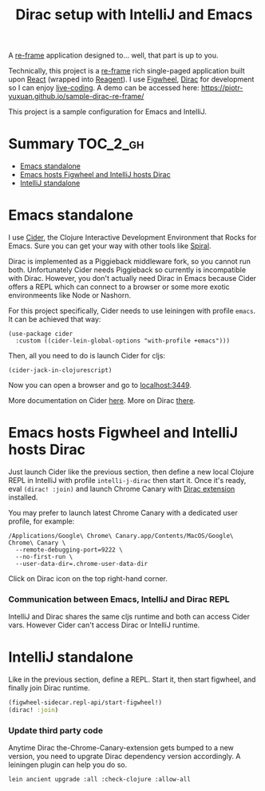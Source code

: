 #+TITLE: Dirac setup with IntelliJ and Emacs

A [[https://github.com/Day8/re-frame][re-frame]] application designed to... well, that part is up to you.

Technically, this project is a [[https://github.com/Day8/re-frame][re-frame]] rich single-paged application
built upon [[https://facebook.github.io/react/][React]] (wrapped into [[http://reagent-project.github.io/][Reagent]]). I use [[https://github.com/bhauman/lein-figwheel][Figwheel]], [[https://github.com/binaryage/dirac][Dirac]] for
development so I can enjoy [[https://en.wikipedia.org/wiki/Live_coding][live-coding]]. A demo can be accessed here:
[[https://piotr-yuxuan.github.io/sample-dirac-re-frame/]]

This project is a sample configuration for Emacs and IntelliJ.

* Summary                                                          :TOC_2_gh:
- [[#emacs-standalone][Emacs standalone]]
- [[#emacs-hosts-figwheel-and-intellij-hosts-dirac][Emacs hosts Figwheel and IntelliJ hosts Dirac]]
- [[#intellij-standalone][IntelliJ standalone]]

* Emacs standalone

I use [[https://github.com/clojure-emacs/cider][Cider]], the Clojure Interactive Development Environment that
Rocks for Emacs. Sure you can get your way with other tools like
[[https://github.com/Unrepl/spiral][Spiral]].

Dirac is implemented as a Piggieback middleware fork, so you cannot
run both. Unfortunately Cider needs Piggieback so currently is
incompatible with Dirac. However, you don't actually need Dirac in
Emacs because Cider offers a REPL which can connect to a browser or
some more exotic environmeents like Node or Nashorn.

For this project specifically, Cider needs to use leiningen with
profile ~emacs~. It can be achieved that way:

#+BEGIN_SRC elisp
  (use-package cider
    :custom ((cider-lein-global-options "with-profile +emacs")))
#+END_SRC

Then, all you need to do is launch Cider for cljs:

#+BEGIN_SRC elisp
  (cider-jack-in-clojurescript)
#+END_SRC

Now you can open a browser and go to [[http://localhost:3449][localhost:3449]].

More documentation on Cider [[https://cider.readthedocs.io/en/latest/up_and_running/#browser-connected-clojurescript-repl][here]]. More on Dirac [[https://github.com/binaryage/dirac/blob/1035a3afb9b969a835f59f9dbadb0ad4da812a34/docs/installation.md][there]].
* Emacs hosts Figwheel and IntelliJ hosts Dirac

Just launch Cider like the previous section, then define a new local
Clojure REPL in IntelliJ with profile ~intelli-j-dirac~ then start
it. Once it's ready, eval ~(dirac! :join)~ and launch Chrome Canary
with [[https://chrome.google.com/webstore/detail/dirac-devtools/kbkdngfljkchidcjpnfcgcokkbhlkogi][Dirac extension]] installed.

You may prefer to launch latest Chrome Canary with a dedicated user
profile, for example:

#+BEGIN_SRC shell
  /Applications/Google\ Chrome\ Canary.app/Contents/MacOS/Google\ Chrome\ Canary \
    --remote-debugging-port=9222 \
    --no-first-run \
    --user-data-dir=.chrome-user-data-dir
#+END_SRC

Click on Dirac icon on the top right-hand corner.

*** Communication between Emacs, IntelliJ and Dirac REPL

IntelliJ and Dirac shares the same cljs runtime and both can access
Cider vars. However Cider can't access Dirac or IntelliJ runtime.

* IntelliJ standalone

Like in the previous section, define a REPL. Start it, then start
figwheel, and finally join Dirac runtime.

#+BEGIN_SRC clojure
  (figwheel-sidecar.repl-api/start-figwheel!)
  (dirac! :join)
#+END_SRC

*** Update third party code

Anytime Dirac the-Chrome-Canary-extension gets bumped to a new
version, you need to upgrate Dirac dependency version accordingly. A
leiningen plugin can help you do so.

#+BEGIN_SRC shell
  lein ancient upgrade :all :check-clojure :allow-all
#+END_SRC
